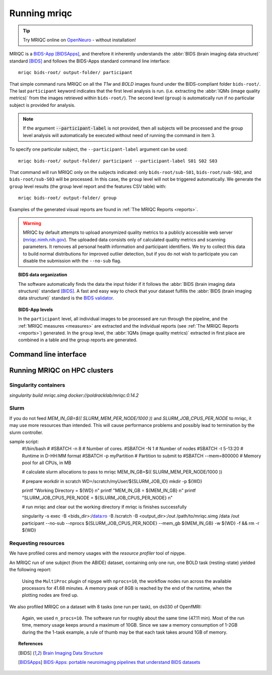 
.. _running_mriqc:

Running mriqc
-------------


.. tip::
     Try MRIQC online on `OpenNeuro <https://www.openneuro.org/>`_ - without
     installation!


MRIQC is a `BIDS-App <http://bids-apps.neuroimaging.io/>`_ [BIDSApps]_,
and therefore it inherently understands the :abbr:`BIDS (brain
imaging data structure)` standard [BIDS]_ and follows the
BIDS-Apps standard command line interface: ::

  mriqc bids-root/ output-folder/ participant


That simple command runs MRIQC on all the *T1w* and *BOLD* images found
under the BIDS-compliant folder ``bids-root/``.
The last ``participant`` keyword indicates that the first level analysis
is run. (i.e. extracting the :abbr:`IQMs (image quality metrics)` from the
images retrieved within ``bids-root/``).
The second level (``group``) is automatically run if no particular subject
is provided for analysis.

.. note::

   If the argument :code:`--participant-label` is not provided, then all
   subjects will be processed and the group level analysis will
   automatically be executed without need of running the command in item 3.


To specify one particular subject, the ``--participant-label`` argument
can be used: ::

  mriqc bids-root/ output-folder/ participant --participant-label S01 S02 S03

That command will run MRIQC only on the subjects indicated: only
``bids-root/sub-S01``, ``bids-root/sub-S02``, and ``bids-root/sub-S03``
will be processed.
In this case, the ``group`` level will not be triggered automatically.
We generate the ``group`` level results (the group level report and the
features CSV table) with: ::

  mriqc bids-root/ output-folder/ group


Examples of the generated visual reports are found
in :ref:`The MRIQC Reports <reports>`.

.. warning::

    MRIQC by default attempts to upload anonymized quality metrics to a publicly accessible
    web server (`mriqc.nimh.nih.gov <http://mriqc.nimh.nih.gov/>`_). The uploaded data consists
    only of calculated quality metrics and scanning parameters. It removes all personal
    health information and participant identifiers. We try to collect this data to build normal
    distributions for improved outlier detection, but if you do not wish to participate you can
    disable the submission with the ``--no-sub`` flag.

.. topic:: BIDS data organization

    The software automatically finds the data the input folder if it
    follows the :abbr:`BIDS (brain imaging data structure)` standard [BIDS]_.
    A fast and easy way to check that your dataset fulfills the
    :abbr:`BIDS (brain imaging data structure)` standard is
    the `BIDS validator <http://incf.github.io/bids-validator/>`_.


.. topic:: BIDS-App levels

    In the ``participant`` level, all individual images to be processed are run
    through the pipeline, and the :ref:`MRIQC measures <measures>` are extracted and
    the individual reports (see :ref:`The MRIQC Reports <reports>`) generated.
    In the ``group`` level, the :abbr:`IQMs (image quality metrics)` extracted in
    first place are combined in a table and the group reports are generated.



Command line interface
^^^^^^^^^^^^^^^^^^^^^^

.. argparse::
   :ref: mriqc.bin.mriqc_run.get_parser
   :prog: mriqc
   :nodefault:
   :nodefaultconst:



Running MRIQC on HPC clusters
^^^^^^^^^^^^^^^^^^^^^^^^^^^^^
Singularity containers
......................
`singularity build mriqc.simg docker://poldracklab/mriqc:0.14.2`

Slurm
.....
If you do not feed `MEM_IN_GB=$(( SLURM_MEM_PER_NODE/1000 ))` and `SLURM_JOB_CPUS_PER_NODE` to mriqc, it may use more resources than intended. This will cause performance problems and possibly lead to termination by the slurm controller.
     
sample script:
    .. raw:: bash
    #!/bin/bash                                                                                                                        
    #
    #SBATCH -n 8            # Number of cores. 
    #SBATCH -N 1            # Number of nodes
    #SBATCH -t 5-13:20      # Runtime in D-HH:MM format
    #SBATCH -p myPartition  # Partition to submit to
    #SBATCH --mem=800000    # Memory pool for all CPUs, in MB
     
    # calculate slurm allocations to pass to mriqc
    MEM_IN_GB=$(( SLURM_MEM_PER_NODE/1000 ))
     
    # prepare workdir in scratch
    WD=/scratch/myUser/${SLURM_JOB_ID}
    mkdir -p ${WD}
     
    printf "Working Directory = ${WD} \n"
    printf "MEM_IN_GB = ${MEM_IN_GB} \n"
    printf "SLURM_JOB_CPUS_PER_NODE = ${SLURM_JOB_CPUS_PER_NODE} \n"
     
    # run mriqc and clear out the working directory if mriqc is finishes successfully
     
    singularity -s exec -B <bids_dir>:/data:ro -B /scratch -B <output_dir>:/out /path/to/mriqc.simg /data /out participant --no-sub --nprocs ${SLURM_JOB_CPUS_PER_NODE} --mem_gb ${MEM_IN_GB} -w ${WD} -f && rm -r ${WD}

Requesting resources
....................

We have profiled cores and memory usages with the *resource profiler*
tool of nipype.

An MRIQC run of one subject (from the ABIDE) dataset, containing only one
run, one BOLD task (resting-state) yielded the following report:

  .. raw:: html

      <iframe src="_static/bold-1subject-1task.html" height="345px" width="100%"></iframe>


  Using the ``MultiProc`` plugin of nipype with ``nprocs=10``, the workflow
  nodes run across the available processors for 41.68 minutes.
  A memory peak of 8GB is reached by the end of the runtime, when the
  plotting nodes are fired up.

We also profiled MRIQC on a dataset with 8 tasks (one run per task),
on ds030 of OpenfMRI:

  .. raw:: html

      <iframe src="_static/bold-1subject-8tasks.html" height="345px" width="100%"></iframe>

  Again, we used ``n_procs=10``. The software run for roughly about the same
  time (47.11 min). Most of the run time, memory usage keeps around a
  maximum of 10GB. Since we saw a memory consumption of 1-2GB during the
  the 1-task example, a rule of thumb may be that each task takes around
  1GB of memory.


.. topic:: References

  .. [BIDS] `Brain Imaging Data Structure <http://bids.neuroimaging.io/>`_
  .. [BIDSApps] `BIDS-Apps: portable neuroimaging pipelines that understand BIDS
     datasets <http://bids-apps.neuroimaging.io/>`_

